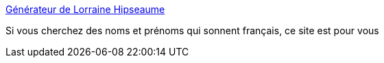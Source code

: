 :jbake-type: post
:jbake-status: published
:jbake-title: Générateur de Lorraine Hipseaume
:jbake-tags: générateur,nom,france,_mois_mai,_année_2020
:jbake-date: 2020-05-18
:jbake-depth: ../
:jbake-uri: shaarli/1589811001000.adoc
:jbake-source: https://nicolas-delsaux.hd.free.fr/Shaarli?searchterm=https%3A%2F%2Florraine-hipseau.me%2F&searchtags=g%C3%A9n%C3%A9rateur+nom+france+_mois_mai+_ann%C3%A9e_2020
:jbake-style: shaarli

https://lorraine-hipseau.me/[Générateur de Lorraine Hipseaume]

Si vous cherchez des noms et prénoms qui sonnent français, ce site est pour vous
